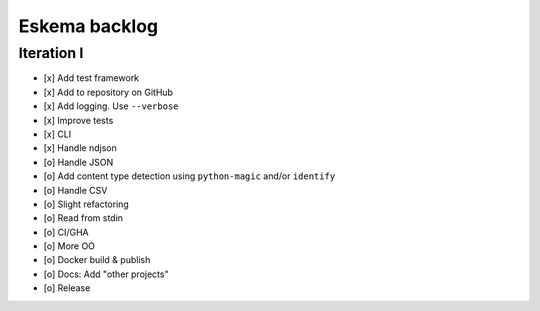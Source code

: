 ##############
Eskema backlog
##############


***********
Iteration I
***********

- [x] Add test framework
- [x] Add to repository on GitHub
- [x] Add logging. Use ``--verbose``
- [x] Improve tests
- [x] CLI
- [x] Handle ndjson
- [o] Handle JSON
- [o] Add content type detection using ``python-magic`` and/or ``identify``
- [o] Handle CSV
- [o] Slight refactoring
- [o] Read from stdin
- [o] CI/GHA
- [o] More OO
- [o] Docker build & publish
- [o] Docs: Add "other projects"
- [o] Release
